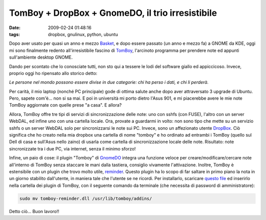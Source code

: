 TomBoy + DropBox + GnomeDO, il trio irresistibile
=================================================

:date: 2009-02-24 01:48:16
:tags: dropbox, gnulinux, python, ubuntu

Dopo aver usato per quasi un anno e mezzo `Basket`_, e dopo essere
passato (un anno e mezzo fa) a GNOME da KDE, oggi mi sono finalmente
redento all'irresistibile fascino di
`TomBoy`_, l'arcinoto programma per
prendere note ed appunti sull'ambiente desktop GNOME.

.. _TomBoy: http://projects.gnome.org/tomboy
.. _Basket: http://basket.kde.org

Dando per scontato che lo conosciate tutti, non sto qui a tessere le
lodi del software giallo ed appiccicoso. Invece, proprio oggi ho
ripensato allo storico detto:

*Le persone nel mondo possono essere divise in due categorie: chi ha
perso i dati, e chi li perderà.*

Per carità, il mio laptop (nonché PC principale) gode di ottima salute
anche dopo aver attraversato 3 upgrade di Ubuntu. Pero, sapete com'è...
non si sa mai. E poi in università mi porto dietro l'Asus 901, e mi
piacerebbe avere le mie note TomBoy aggiornate con quelle prese "a
casa". E allora?

Allora, TomBoy offre tre tipi di servizi di sincronizzazione delle note:
uno con sshfs (con FUSE), l'altro con un server WebDAL, ed infine uno
con una cartella locale. Ora, provate a guardarmi in volto: non sono
tipo che mette su un servizio sshfs o un server WebDAL solo per
sincronizzarsi le note sui PC. Invece, sono un affezionato utente
`DropBox`_. Ciò significa che ho creato nella mia dropbox una cartella 
di nome "tomboy" e ho ordinato ad entrambi i TomBoy (quello sul Dell di 
casa e sull'Asus nello zaino) di usarla come cartella di sincronizzazione 
locale delle note. Risultato: note sincronizzate tra i due PC, via internet, 
senza il minimo sforzo!

Infine, un paio di cose: il plugin "Tomboy" di `GnomeDO`_
integra una funzione veloce per creare/modificare/cercare note
all'interno di TomBoy senza staccare le mani dalla tastiera, consiglio
vivamente l'attivazione. Inoltre, TomBoy è estensibile con un plugin che
trovo molto utile, `reminder`_. Questo plugin ha lo scopo di far saltare 
in primo piano la nota in un giorno stabilito dall'utente, in maniera tale 
che l'utente se ne ricordi. Per installarlo, scaricare `questo file`_ ed 
inserirlo nella cartella dei plugin di TomBoy, con il seguente comando da 
terminale (che necessita di password di amministratore):

.. _DropBox: http://www.getdropbox.com
.. _GnomeDO: http://do.davebsd.com/wiki/index.php?title=Main_Page
.. _reminder: http://flukkost.nu/blog/tomboy-reminder
.. _questo file: http://flukkost.nu/tomboy-reminder.dll


.. code-block:: bash

    sudo mv tomboy-reminder.dll /usr/lib/tomboy/addins/

Detto ciò... Buon lavoro!!
